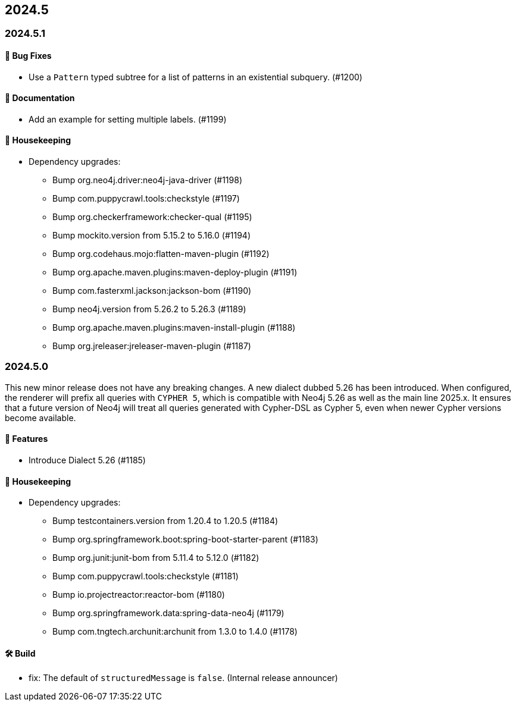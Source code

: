 == 2024.5

=== 2024.5.1

==== 🐛 Bug Fixes

* Use a `Pattern` typed subtree for a list of patterns in an existential subquery. (#1200)

==== 📖 Documentation

* Add an example for setting multiple labels. (#1199)

==== 🧹 Housekeeping

* Dependency upgrades:
** Bump org.neo4j.driver:neo4j-java-driver (#1198)
** Bump com.puppycrawl.tools:checkstyle (#1197)
** Bump org.checkerframework:checker-qual (#1195)
** Bump mockito.version from 5.15.2 to 5.16.0 (#1194)
** Bump org.codehaus.mojo:flatten-maven-plugin (#1192)
** Bump org.apache.maven.plugins:maven-deploy-plugin (#1191)
** Bump com.fasterxml.jackson:jackson-bom (#1190)
** Bump neo4j.version from 5.26.2 to 5.26.3 (#1189)
** Bump org.apache.maven.plugins:maven-install-plugin (#1188)
** Bump org.jreleaser:jreleaser-maven-plugin (#1187)


=== 2024.5.0

This new minor release does not have any breaking changes.
A new dialect dubbed 5.26 has been introduced.
When configured, the renderer will prefix all queries with `CYPHER 5`, which is compatible with Neo4j 5.26 as well as the main line 2025.x.
It ensures that a future version of Neo4j will treat all queries generated with Cypher-DSL as Cypher 5, even when newer Cypher versions become available.

==== 🚀 Features

* Introduce Dialect 5.26 (#1185)

==== 🧹 Housekeeping

* Dependency upgrades:
** Bump testcontainers.version from 1.20.4 to 1.20.5 (#1184)
** Bump org.springframework.boot:spring-boot-starter-parent (#1183)
** Bump org.junit:junit-bom from 5.11.4 to 5.12.0 (#1182)
** Bump com.puppycrawl.tools:checkstyle (#1181)
** Bump io.projectreactor:reactor-bom (#1180)
** Bump org.springframework.data:spring-data-neo4j (#1179)
** Bump com.tngtech.archunit:archunit from 1.3.0 to 1.4.0 (#1178)

==== 🛠 Build

* fix: The default of `structuredMessage` is `false`. (Internal release announcer)
